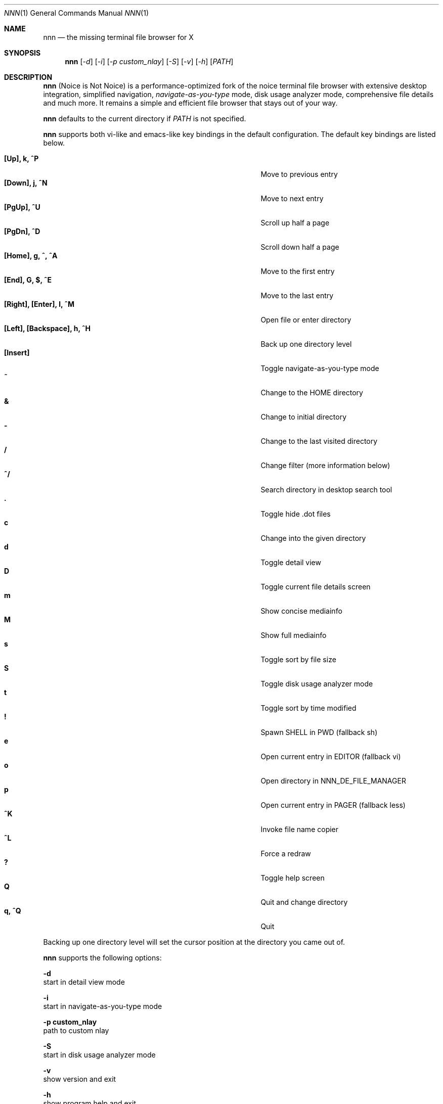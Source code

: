 .Dd May 12, 2017
.Dt NNN 1
.Os
.Sh NAME
.Nm nnn
.Nd the missing terminal file browser for X
.Sh SYNOPSIS
.Nm
.Op Ar -d
.Op Ar -i
.Op Ar -p custom_nlay
.Op Ar -S
.Op Ar -v
.Op Ar -h
.Op Ar PATH
.Sh DESCRIPTION
.Nm
(Noice is Not Noice) is a performance-optimized fork of the noice terminal file browser with extensive desktop integration, simplified navigation, \fInavigate-as-you-type\fR mode, disk usage analyzer mode, comprehensive file details and much more. It remains a simple and efficient file browser that stays out of your way.
.Pp
.Nm
defaults to the current directory if
.Ar PATH
is not specified.
.Pp
.Nm
supports both vi-like and emacs-like key bindings in the default
configuration. The default key bindings are listed below.
.Pp
.Bl -tag -width "l, [Right], [Return] or C-mXXXX" -offset indent -compact
.It Ic [Up], k, ^P
Move to previous entry
.It Ic [Down], j, ^N
Move to next entry
.It Ic [PgUp], ^U
Scroll up half a page
.It Ic [PgDn], ^D
Scroll down half a page
.It Ic [Home], g, ^, ^A
Move to the first entry
.It Ic [End], G, $, ^E
Move to the last entry
.It Ic [Right], [Enter], l, ^M
Open file or enter directory
.It Ic [Left], [Backspace], h, ^H
Back up one directory level
.It Ic [Insert]
Toggle navigate-as-you-type mode
.It Ic ~
Change to the HOME directory
.It Ic &
Change to initial directory
.It Ic -
Change to the last visited directory
.It Ic /
Change filter (more information below)
.It Ic ^/
Search directory in desktop search tool
.It Ic \&.
Toggle hide .dot files
.It Ic c
Change into the given directory
.It Ic d
Toggle detail view
.It Ic D
Toggle current file details screen
.It Ic m
Show concise mediainfo
.It Ic M
Show full mediainfo
.It Ic s
Toggle sort by file size
.It Ic S
Toggle disk usage analyzer mode
.It Ic t
Toggle sort by time modified
.It Ic \&!
Spawn SHELL in PWD (fallback sh)
.It Ic e
Open current entry in EDITOR (fallback vi)
.It Ic o
Open directory in NNN_DE_FILE_MANAGER
.It Ic p
Open current entry in PAGER (fallback less)
.It Ic ^K
Invoke file name copier
.It Ic ^L
Force a redraw
.It Ic \&?
Toggle help screen
.It Ic Q
Quit and change directory
.It Ic q, ^Q
Quit
.El
.Pp
Backing up one directory level will set the cursor position at the
directory you came out of.
.Pp
.Nm
supports the following options:
.Pp
.Fl d
        start in detail view mode
.Pp
.Fl i
        start in navigate-as-you-type mode
.Pp
.Fl "p custom_nlay"
        path to custom nlay
.Pp
.Fl S
        start in disk usage analyzer mode
.Pp
.Fl v
        show version and exit
.Pp
.Fl h
        show program help and exit
.Sh CONFIGURATION
.Nm
uses \fIxdg-open\fR (on Linux) and \fIopen(1)\fR (on OS X) as the desktop
opener. It invokes
.Pa nlay
to run desktop search utility or screensaver. Read more on
.Pa nlay
at:
.br
.Em https://github.com/jarun/nnn/wiki/all-about-nlay
.Pp
Configuring
.Nm
to change to the last visited directory on quit requires shell integration in a
few easy steps. Please visit the project page (linked below) for the
instructions.
.Sh FILTERS
Filters support regexes to display only the matched
entries in the current directory view. This effectively allows
searching through the directory tree for a particular entry. Matching entries
are shown instantly (search-as-you-type).
.Pp
Filters do not stack on top of each other. They are applied anew
every time. There are 4 ways to reset a filter: \fI^L\fR, an empty filter
expression, a search with no results or an extra backspace at the filter prompt
(like vi).
.Pp
If you want to list all matches starting with the filter expression (a common
use case), start the expression with a
.Pa ^
(caret) symbol.
.Pp
If
.Nm
is invoked as root the default filter will also match hidden files.
.Pp
In the \fInavigate-as-you-type mode\fR directories are opened in filter mode,
allowing continuous navigation. Works best with the \fBarrow keys\fR.
.Sh ENVIRONMENT
The SHELL, EDITOR and PAGER environment variables take precedence
when dealing with the !, e and p commands respectively.
.Pp
\fBNNN_USE_EDITOR:\fR use EDITOR (preferably CLI, fallback vi) to handle text
files.
.Bd -literal
        export NNN_USE_EDITOR=1
.Ed
.Pp
\fBNNN_DE_FILE_MANAGER:\fR set to a desktop file manager to open the current
directory with. E.g.:
.Bd -literal
        export NNN_DE_FILE_MANAGER=thunar
.Ed
.Pp
\fBNNN_IDLE_TIMEOUT:\fR set idle timeout (in seconds) to invoke terminal
screensaver.
.Pp
\fBNNN_COPIER:\fR set to a clipboard copier script. For example, on Linux:
.Bd -literal
        -------------------------------------
        #!/bin/sh

        echo -n $1 | xsel --clipboard --input
        -------------------------------------
.Ed
.Sh KNOWN ISSUES
If you are using urxvt you might have to set backspacekey to DEC.
.Sh AUTHORS
.An Lazaros Koromilas Aq Mt lostd@2f30.org ,
.An Dimitris Papastamos Aq Mt sin@2f30.org ,
.An Arun Prakash Jana Aq Mt engineerarun@gmail.com .
.Sh HOME
.Em https://github.com/jarun/nnn
